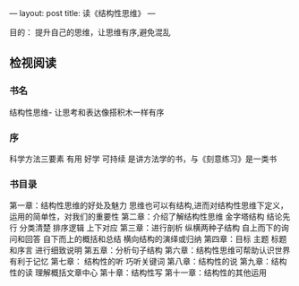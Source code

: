 ---
layout: post
title: 读《结构性思维》
---

目的： 提升自己的思维，让思维有序,避免混乱

** 检视阅读
*** 书名 
结构性思维- 让思考和表达像搭积木一样有序
*** 序  
科学方法三要素 有用 好学 可持续 是讲方法学的书，与《刻意练习》是一类书
*** 书目录
第一章：结构性思维的好处及魅力 思维也可以有结构,进而对结构性思维下定义， 运用的简单性，对我们的重要性
第二章：介绍了解结构性思维 金字塔结构  结论先行  分类清楚 排序逻辑 上下对应
第三章：进行剖析 纵横两种子结构 自上而下的询问和回答 自下而上的概括和总结 横向结构的演绎或归纳
第四章：目标 主题 标题和序言 进行细致说明
第五章：分析句子结构
第六章：结构性思维可帮助认识世界 有利于记忆 
第七章： 结构性的听 巧听关键词
第八章：结构性的说 
第九章：结构性的读 理解概括文章中心
第十章：结构性写 
第十一章：结构性的其他运用

